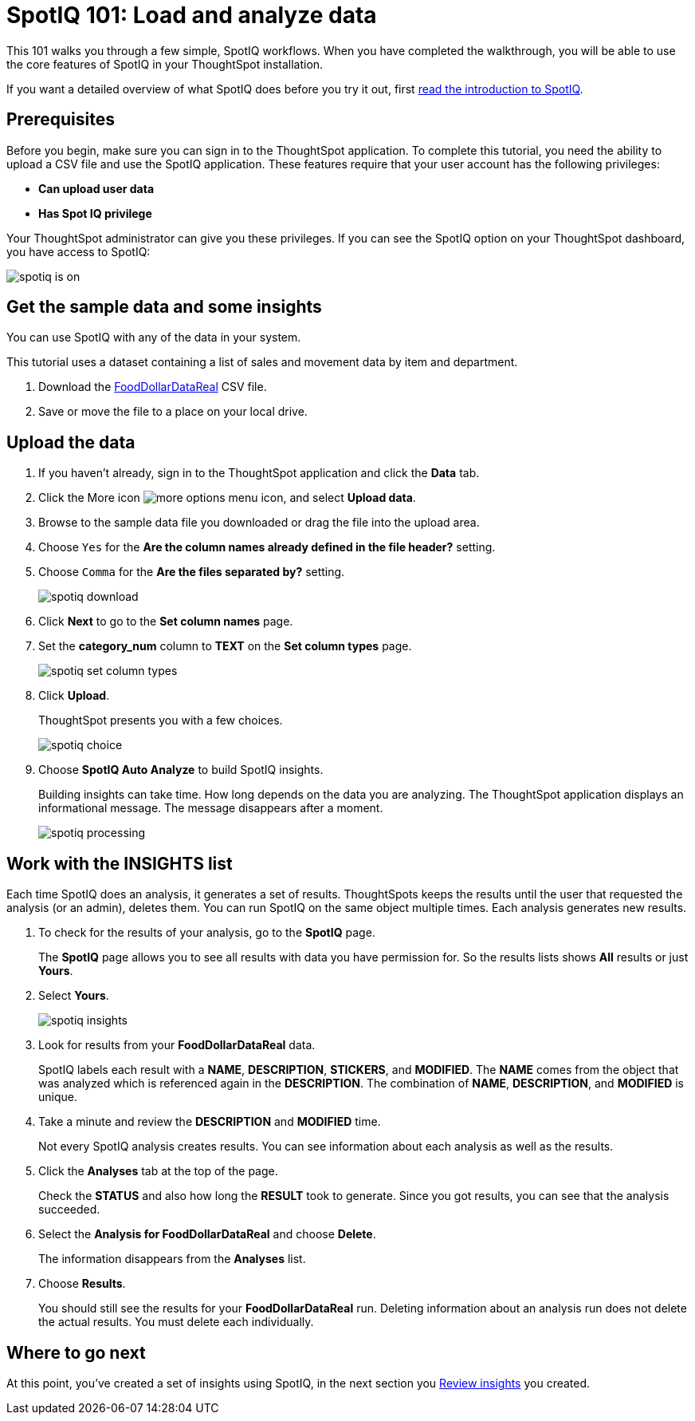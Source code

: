 = SpotIQ 101: Load and analyze data
:last_updated: 11/15/2019
:permalink: /:collection/:path.html
:sidebar: mydoc_sidebar
:summary: Go through a sample SpotIQ workflow to learn about SpotIQ.

This 101 walks you through a few simple, SpotIQ workflows.
When you have completed the walkthrough, you will be able to use the core features of SpotIQ in your ThoughtSpot installation.

If you want a detailed overview of what SpotIQ does before you try it out, first xref:whatisspotiq.adoc[read the introduction to SpotIQ].

== Prerequisites

Before you begin, make sure you can sign in to the ThoughtSpot application.
To complete this tutorial, you need the ability to upload a CSV file and use the SpotIQ application.
These features require that your user account has the following privileges:

* *Can upload user data*
* *Has Spot IQ privilege*

Your ThoughtSpot administrator can give you these privileges.
If you can see the SpotIQ option on your ThoughtSpot dashboard, you have access to SpotIQ:

image::spotiq-is-on.png[]

== Get the sample data and some insights

You can use SpotIQ with any of the data in your system.

This tutorial uses a dataset containing a list of sales and movement data by item and department.

. Download the xref:FoodDollarDataReal.csv[FoodDollarDataReal] CSV file.
. Save or move the file to a place on your local drive.

== Upload the data

. If you haven't already, sign in to the ThoughtSpot application and click the *Data* tab.
. Click the More icon image:icon-ellipses.png[more options menu icon], and select *Upload data*.
. Browse to the sample data file you downloaded or drag the file into the upload area.
. Choose `Yes` for the *Are the column names already defined in the file header?* setting.
. Choose `Comma` for the *Are the files separated by?* setting.
+
image::spotiq-download.png[]

. Click *Next* to go to the *Set column names* page.
. Set the *category_num* column to *TEXT* on the *Set column types* page.
+
image::spotiq-set-column-types.png[]

. Click *Upload*.
+
ThoughtSpot presents you with a few choices.
+
image::spotiq-choice.png[]

. Choose *SpotIQ Auto Analyze* to build SpotIQ insights.
+
Building insights can take time.
How long depends on the data you are analyzing.
The ThoughtSpot application displays an informational message.
The message disappears after a moment.
+
image::spotiq-processing.png[]

== Work with the INSIGHTS list

Each time SpotIQ does an analysis, it generates a set of results.
ThoughtSpots keeps the results until the user that requested the analysis (or an admin), deletes them.
You can run SpotIQ on the same object multiple times.
Each analysis generates new results.

. To check for the results of your analysis, go to the *SpotIQ* page.
+
The *SpotIQ* page allows you to see all results with data you have permission for.
So the results lists shows *All* results or just *Yours*.

. Select *Yours*.
+
image::spotiq-insights.png[]

. Look for results from your *FoodDollarDataReal* data.
+
SpotIQ labels each result with a *NAME*, *DESCRIPTION*, *STICKERS*,  and *MODIFIED*.
The *NAME* comes from the object that was analyzed which  is referenced again in the *DESCRIPTION*.
The combination of *NAME*,  *DESCRIPTION*, and *MODIFIED* is unique.

. Take a minute and review the *DESCRIPTION* and *MODIFIED* time.
+
Not every SpotIQ analysis creates results.
You can see information about each analysis as well as the results.

. Click the *Analyses* tab at the top of the page.
+
Check the *STATUS* and also how long the *RESULT* took to generate.
Since you got results, you can see that the analysis succeeded.

. Select the *Analysis for FoodDollarDataReal* and choose *Delete*.
+
The information disappears from the *Analyses* list.

. Choose *Results*.
+
You should still see the results for your *FoodDollarDataReal* run.
Deleting information about an analysis run does not delete the actual results.
You must delete each individually.

== Where to go next

At this point, you've created a set of insights using SpotIQ, in the next section you xref:work-with-insights.adoc[Review insights] you created.
